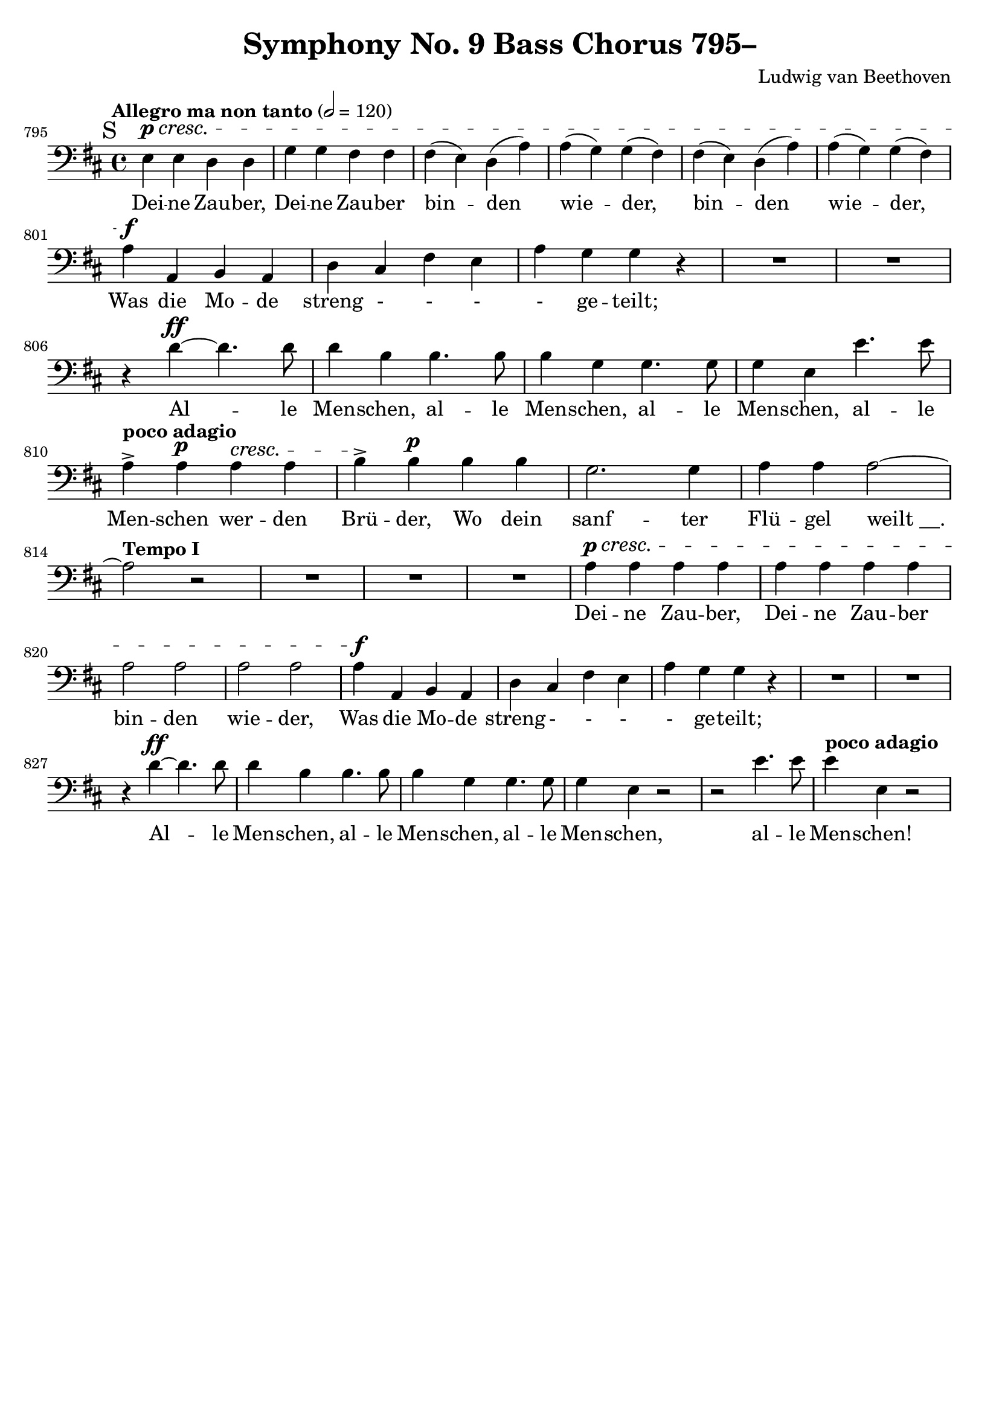 \version "2.24.4"
\header {
  title = "Symphony No. 9 Bass Chorus 795–"
  composer = "Ludwig van Beethoven"
  tagline = ""
}
\language "english"
\score {
  <<
  \relative {
    \clef bass
    \key d \major
    \time 4/4
    \tempo "Allegro ma non tanto" 2 = 120
    \set Score.currentBarNumber = #795
    \mark "S"
    e^\p^\cresc e d d | g g fs fs |
    fs( e) d( a') | a( g) g( fs) |
    fs( e) d( a') | a( g) g( fs) | \break
    a^\f a, b a | d cs fs e | a g g r | R1*2 |
    r4 d'4~^\ff d4. d8 | d4 b b4. b8 | b4 g g4. g8 | g4 e e'4. e8 | \break
    \set Score.tempoHideNote = ##t
    \tempo "poco adagio" 2 = 40
    a,4-> a^\p a^\cresc a | b->\! b^\p b b | g2. g4 | a a a2~ | \break
    \tempo "Tempo I" 2 = 120
    a2 r2 | R1*3 | a4^\p^\cresc a a a | a a a a | a2 a | a a |
    a4^\f a, b a | d cs fs e | a g g r | R1*2 |
    r4 d'^\ff~ d4. d8 | d4 b b4. b8 | b4 g g4. g8 | g4 e r2 | r2 e'4. e8 |
    \tempo "poco adagio" 2 = 40
    e4 e,4 r2 |
    \set Score.tempoHideNote = ##f
  }
  \addlyrics {
    Dei -- ne Zau -- ber, Dei -- ne Zau -- ber
    bin -- den wie -- der, bin -- den wie -- der,
    Was die Mo -- de streng - - - - ge -- teilt;
    Al -- le Men -- schen, al -- le Men -- schen,
    al -- le Men -- schen, al -- le Men -- schen
    wer -- den Brü -- der,
    Wo dein sanf -- ter Flü -- gel "weilt __."
    Dei -- ne Zau -- ber, Dei -- ne Zau -- ber
    bin -- den wie -- der,
    Was die Mo -- de streng - - - - ge -- teilt;
    Al -- le Men -- schen, al -- le Men -- schen,
    al -- le Men -- schen, al -- le Men -- schen!
  }
  >>
  \layout { indent = 0 }
  \midi {}
}
